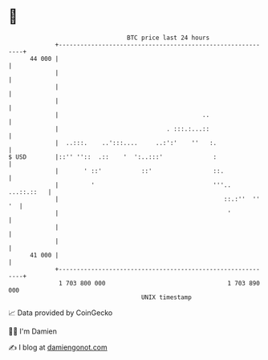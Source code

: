 * 👋

#+begin_example
                                    BTC price last 24 hours                    
                +------------------------------------------------------------+ 
         44 000 |                                                            | 
                |                                                            | 
                |                                                            | 
                |                                                            | 
                |                                        ..                  | 
                |                              . :::.:...::                  | 
                |  ..:::.    ..':::....     ..:':'    ''   :.                | 
   $ USD        |::'' ''::  .::    '  ':..:::'              :                | 
                |       ' ::'           ::'                 ::.              | 
                |         '                                 '''.. ...::.::   | 
                |                                              ::.:''  '' '  | 
                |                                               '            | 
                |                                                            | 
                |                                                            | 
         41 000 |                                                            | 
                +------------------------------------------------------------+ 
                 1 703 800 000                                  1 703 890 000  
                                        UNIX timestamp                         
#+end_example
📈 Data provided by CoinGecko

🧑‍💻 I'm Damien

✍️ I blog at [[https://www.damiengonot.com][damiengonot.com]]
